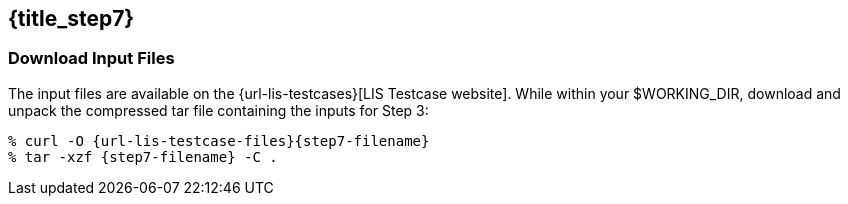 == {title_step7}
anchor:sec_step7[{title_step7}]

=== Download Input Files

The input files are available on the {url-lis-testcases}[LIS Testcase website]. While within your $WORKING_DIR, download and unpack the compressed tar file containing the inputs for Step 3:

[#download-step1]
[source,bash,subs="attributes"]
----
% curl -O {url-lis-testcase-files}{step7-filename}
% tar -xzf {step7-filename} -C .
----
